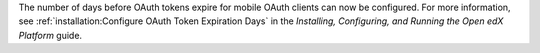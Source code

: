 
The number of days before OAuth tokens expire for mobile OAuth clients can now
be configured. For more information, see :ref:`installation:Configure OAuth
Token Expiration Days` in the *Installing, Configuring, and Running the Open
edX Platform* guide.
